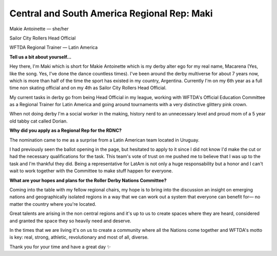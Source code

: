 .. title: Meet the (new) Roller Derby Nations Committee Exec
.. slug: rdncexec-2019
.. date: 2019-11-23 19:20:00 UTC+00:00
.. tags: roller derby nations committee, interviews, roller derby world cup
.. category:
.. link:
.. description:
.. type: text
.. author: aoanla


Central and South America Regional Rep: Maki
----------------------------------------------

.. image:: /images/2019/11/MakieAntoinette.jpg
  :alt: Photograph of Makie Antoinette


Makie Antoinette — she/her

Sailor City Rollers Head Official

WFTDA Regional Trainer — Latin America


**Tell us a bit about yourself...**

Hey there, I'm Maki which is short for Makie Antoinette which is my derby alter ego for my real name, Macarena (Yes, like the song. Yes, I've done the dance countless times). I've been around the derby multiverse for about 7 years now, which is more than half of the time the sport has existed in my country, Argentina. Currently I'm on my 6th year as a full time non skating official and on my 4th as Sailor City Rollers Head Official.

My current tasks in derby go from being Head Official in my league, working with WFTDA's Official Education Committee as a Regional Trainer for Latin America and going around tournaments with a very distinctive glittery pink crown.

When not doing derby I'm a social worker in the making, history nerd to an unnecessary level and proud mom of a 5 year old tabby cat called Dorian.

**Why did you apply as a Regional Rep for the RDNC?**

The nomination came to me as a surprise from a Latin American team located in Uruguay.

I had previously seen the ballot opening in the page, but hesitated to apply to it since I did not know I'd make the cut or had the necessary qualifications for the task. This team's vote of trust on me pushed me to believe that I was up to the task and I'm thankful they did. Being a representative for LatAm is not only a huge responsability but a honor and I can't wait to work together with the Committee to make stuff happen for everyone.

**What are your hopes and plans for the Roller Derby Nations Committee?**

Coming into the table with my fellow regional chairs, my hope is to bring into the discussion an insight on emerging nations and geographically isolated regions in a way that we can work out a system that everyone can benefit for— no matter the country where you're located.

Great talents are arising in the non central regions and it's up to us to create spaces where they are heard, considered and granted the space they so heavily need and deserve.

In the times that we are living it's on us to create a community where all the Nations come together and WFTDA's motto is key: real, strong, athletic, revolutionary and most of all, diverse.

Thank you for your time and have a great day ✨
